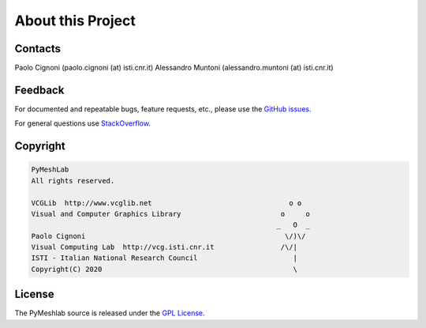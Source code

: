 .. _about:

About this Project
==================

Contacts
--------

Paolo Cignoni (paolo.cignoni (at) isti.cnr.it)
Alessandro Muntoni (alessandro.muntoni (at) isti.cnr.it)

Feedback
--------
For documented and repeatable bugs, feature requests, etc., please use the `GitHub issues`_.

For general questions use `StackOverflow`_.

.. _GitHub issues: https://github.com/cnr-isti-vclab/PyMeshLab/issues
.. _StackOverflow: https://stackoverflow.com/questions/tagged/pymeshlab

Copyright
----------

.. code-block:: none

   PyMeshLab
   All rights reserved.

   VCGLib  http://www.vcglib.net                                 o o
   Visual and Computer Graphics Library                        o     o
                                                              _   O  _
   Paolo Cignoni                                                \/)\/
   Visual Computing Lab  http://vcg.isti.cnr.it                /\/|
   ISTI - Italian National Research Council                       |
   Copyright(C) 2020                                              \
   
License
-------

The PyMeshlab source is released under the `GPL License`_.

.. _GPL License: https://raw.githubusercontent.com/cnr-isti-vclab/PyMeshLab/master/LICENSE

